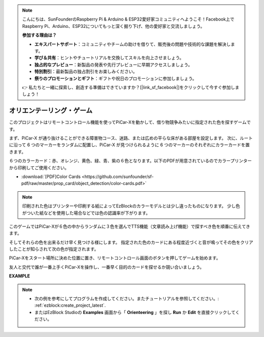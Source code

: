 .. note::

    こんにちは、SunFounderのRaspberry Pi & Arduino & ESP32愛好家コミュニティへようこそ！Facebook上でRaspberry Pi、Arduino、ESP32についてもっと深く掘り下げ、他の愛好家と交流しましょう。

    **参加する理由は？**

    - **エキスパートサポート**：コミュニティやチームの助けを借りて、販売後の問題や技術的な課題を解決します。
    - **学び＆共有**：ヒントやチュートリアルを交換してスキルを向上させましょう。
    - **独占的なプレビュー**：新製品の発表や先行プレビューに早期アクセスしましょう。
    - **特別割引**：最新製品の独占割引をお楽しみください。
    - **祭りのプロモーションとギフト**：ギフトや祝日のプロモーションに参加しましょう。

    👉 私たちと一緒に探索し、創造する準備はできていますか？[|link_sf_facebook|]をクリックして今すぐ参加しましょう！

オリエンテーリング・ゲーム
=====================================

このプロジェクトはリモートコントロール機能を使ってPiCar-Xを動かして、借り物競争みたいに指定された色を探すゲームです。

まず、PiCar-X が通り抜けることができる障害物コース、迷路、または広めの平らな床がある部屋を設定します。 次に、ルートに沿って 6 つのマーカーをランダムに配置し、PiCar-X が見つけられるように 6 つのマーカーのそれぞれにカラーカードを置きます。

６つのカラーカード：赤、オレンジ、黄色、緑、青、紫の６色となります。以下のPDFが用意されているのでカラープリンターから印刷してご使用ください。

* :download:`[PDF]Color Cards <https://github.com/sunfounder/sf-pdf/raw/master/prop_card/object_detection/color-cards.pdf>`

.. image:: img/color_card.png

.. note::

    印刷された色はプリンターや印刷する紙によってEzBlockのカラーモデルとは少し違ったものになります。 少し色がついた紙などを使用した場合などでは色の認識率が下がります。

このゲームではPiCar-Xが６色の中からランダムに３色を選んでTTS機能（文章読み上げ機能）で探すべき色を順番に伝えてきます。

そしてそれらの色を出来るだけ早く見つける様にします。 指定された色のカードにある程度近づくと音が鳴ってその色をクリアしたことが知らされて次の色が指定されます。

PiCar-Xをスタート場所に決めた位置に置き、リモートコントロール画面のボタンを押してゲームを始めます。


.. image:: img/orienteering.png

友人と交代で誰が一番上手くPiCar-Xを操作し、一番早く目的のカードを探せるか競い合いましょう。

**EXAMPLE**

.. note::

    * 次の例を参考にしてプログラムを作成してください。またチュートリアルを参照してください。: :ref:`ezblock:create_project_latest`.
    * またはEzBlock Studioの **Examples** 画面から「 **Orienteering** 」を探し **Run** か **Edit** を直接クリックしてください。


.. image:: img/sp210513_154117.png
    :width: 800

.. image:: img/sp210513_154256.png
    :width: 800

.. image:: img/sp210513_154425.png
    :width: 800